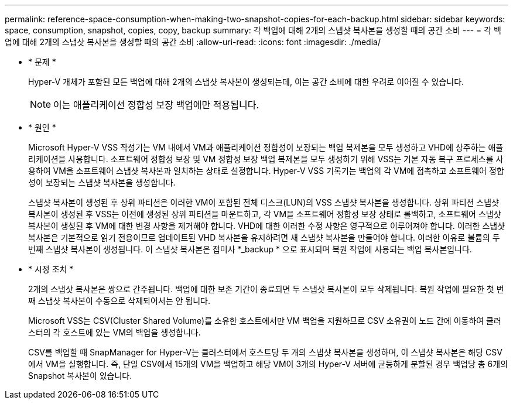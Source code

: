 ---
permalink: reference-space-consumption-when-making-two-snapshot-copies-for-each-backup.html 
sidebar: sidebar 
keywords: space, consumption, snapshot, copies, copy, backup 
summary: 각 백업에 대해 2개의 스냅샷 복사본을 생성할 때의 공간 소비 
---
= 각 백업에 대해 2개의 스냅샷 복사본을 생성할 때의 공간 소비
:allow-uri-read: 
:icons: font
:imagesdir: ./media/


* * 문제 *
+
Hyper-V 개체가 포함된 모든 백업에 대해 2개의 스냅샷 복사본이 생성되는데, 이는 공간 소비에 대한 우려로 이어질 수 있습니다.

+

NOTE: 이는 애플리케이션 정합성 보장 백업에만 적용됩니다.

* * 원인 *
+
Microsoft Hyper-V VSS 작성기는 VM 내에서 VM과 애플리케이션 정합성이 보장되는 백업 복제본을 모두 생성하고 VHD에 상주하는 애플리케이션을 사용합니다. 소프트웨어 정합성 보장 및 VM 정합성 보장 백업 복제본을 모두 생성하기 위해 VSS는 기본 자동 복구 프로세스를 사용하여 VM을 소프트웨어 스냅샷 복사본과 일치하는 상태로 설정합니다. Hyper-V VSS 기록기는 백업의 각 VM에 접촉하고 소프트웨어 정합성이 보장되는 스냅샷 복사본을 생성합니다.

+
스냅샷 복사본이 생성된 후 상위 파티션은 이러한 VM이 포함된 전체 디스크(LUN)의 VSS 스냅샷 복사본을 생성합니다. 상위 파티션 스냅샷 복사본이 생성된 후 VSS는 이전에 생성된 상위 파티션을 마운트하고, 각 VM을 소프트웨어 정합성 보장 상태로 롤백하고, 소프트웨어 스냅샷 복사본이 생성된 후 VM에 대한 변경 사항을 제거해야 합니다. VHD에 대한 이러한 수정 사항은 영구적으로 이루어져야 합니다. 이러한 스냅샷 복사본은 기본적으로 읽기 전용이므로 업데이트된 VHD 복사본을 유지하려면 새 스냅샷 복사본을 만들어야 합니다. 이러한 이유로 볼륨의 두 번째 스냅샷 복사본이 생성됩니다. 이 스냅샷 복사본은 접미사 *_backup * 으로 표시되며 복원 작업에 사용되는 백업 복사본입니다.

* * 시정 조치 *
+
2개의 스냅샷 복사본은 쌍으로 간주됩니다. 백업에 대한 보존 기간이 종료되면 두 스냅샷 복사본이 모두 삭제됩니다. 복원 작업에 필요한 첫 번째 스냅샷 복사본이 수동으로 삭제되어서는 안 됩니다.

+
Microsoft VSS는 CSV(Cluster Shared Volume)를 소유한 호스트에서만 VM 백업을 지원하므로 CSV 소유권이 노드 간에 이동하여 클러스터의 각 호스트에 있는 VM의 백업을 생성합니다.

+
CSV를 백업할 때 SnapManager for Hyper-V는 클러스터에서 호스트당 두 개의 스냅샷 복사본을 생성하며, 이 스냅샷 복사본은 해당 CSV에서 VM을 실행합니다. 즉, 단일 CSV에서 15개의 VM을 백업하고 해당 VM이 3개의 Hyper-V 서버에 균등하게 분할된 경우 백업당 총 6개의 Snapshot 복사본이 있습니다.


